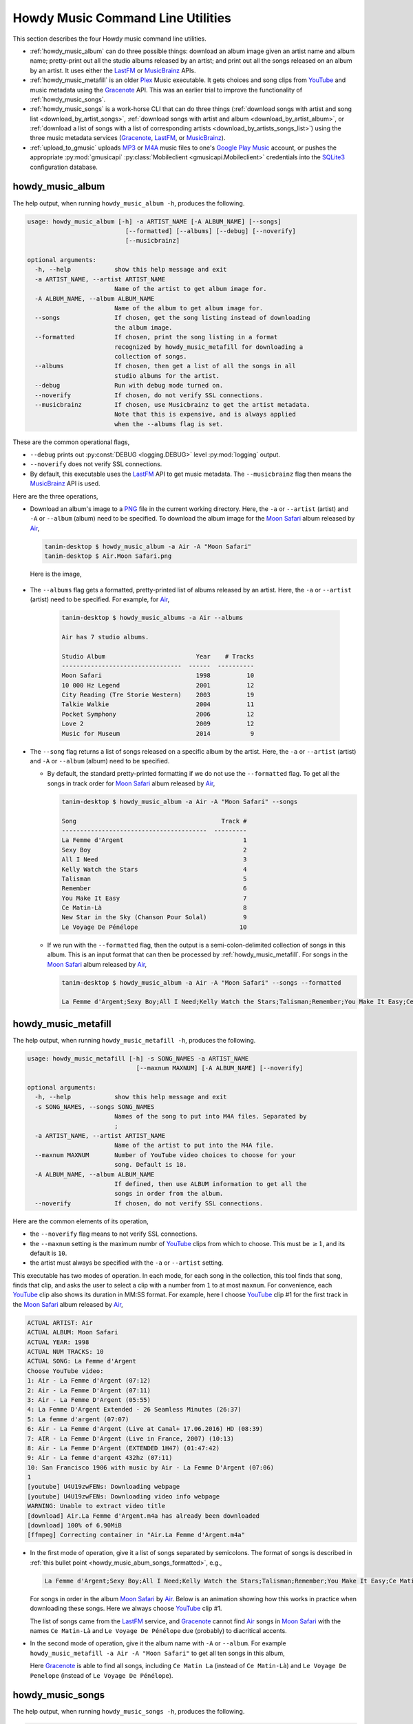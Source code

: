 ================================================
Howdy Music Command Line Utilities
================================================
This section describes the four Howdy music command line utilities.

* :ref:`howdy_music_album` can do three possible things: download an album image given an artist name and album name; pretty-print out all the studio albums released by an artist; and print out all the songs released on an album by an artist. It uses either the LastFM_ or MusicBrainz_ APIs.

* :ref:`howdy_music_metafill` is an older Plex_ Music executable. It gets choices and song clips from YouTube_ and music metadata using the Gracenote_ API. This was an earlier trial to improve the functionality of :ref:`howdy_music_songs`.

* :ref:`howdy_music_songs` is a work-horse CLI that can do three things (:ref:`download songs with artist and song list <download_by_artist_songs>`, :ref:`download songs with artist and album <download_by_artist_album>`, or :ref:`download a list of songs with a list of corresponding artists <download_by_artists_songs_list>`) using the three music metadata services (Gracenote_, LastFM_, or MusicBrainz_).

* :ref:`upload_to_gmusic` uploads MP3_ or M4A_ music files to one's `Google Play Music`_ account, or pushes the appropriate :py:mod:`gmusicapi` :py:class:`Mobileclient <gmusicapi.Mobileclient>` credentials into the SQLite3_ configuration database.

.. _howdy_music_album_label:

howdy_music_album
^^^^^^^^^^^^^^^^^^^^^^^
The help output, when running ``howdy_music_album -h``, produces the following.

.. code-block:: console

   usage: howdy_music_album [-h] -a ARTIST_NAME [-A ALBUM_NAME] [--songs]
			      [--formatted] [--albums] [--debug] [--noverify]
			      [--musicbrainz]

   optional arguments:
     -h, --help            show this help message and exit
     -a ARTIST_NAME, --artist ARTIST_NAME
			   Name of the artist to get album image for.
     -A ALBUM_NAME, --album ALBUM_NAME
			   Name of the album to get album image for.
     --songs               If chosen, get the song listing instead of downloading
			   the album image.
     --formatted           If chosen, print the song listing in a format
			   recognized by howdy_music_metafill for downloading a
			   collection of songs.
     --albums              If chosen, then get a list of all the songs in all
			   studio albums for the artist.
     --debug               Run with debug mode turned on.
     --noverify            If chosen, do not verify SSL connections.
     --musicbrainz         If chosen, use Musicbrainz to get the artist metadata.
			   Note that this is expensive, and is always applied
			   when the --albums flag is set.

These are the common operational flags,

* ``--debug`` prints out :py:const:`DEBUG <logging.DEBUG>` level :py:mod:`logging` output.

* ``--noverify`` does not verify SSL connections.

* By default, this executable uses the LastFM_ API to get music metadata. The ``--musicbrainz`` flag then means the MusicBrainz_ API is used.
			     
Here are the three operations,

* Download an album's image to a PNG_ file in the current working directory. Here, the ``-a`` or ``--artist`` (artist) and ``-A`` or ``--album`` (album) need to be specified. To download the album image for the `Moon Safari`_ album released by Air_,

  .. code-block:: console

     tanim-desktop $ howdy_music_album -a Air -A "Moon Safari"
     tanim-desktop $ Air.Moon Safari.png

  Here is the image,

  .. _howdy_music_album_image:
  
  .. figure:: howdy-music-cli-figures/Air.Moon_Safari.png
     :width: 100%
     :align: center

.. _howdy_music_album_get_albums:
	
* The ``--albums`` flag gets a formatted, pretty-printed list of albums released by an artist.  Here, the ``-a`` or ``--artist`` (artist) need to be specified. For example, for Air_,

   .. code-block:: console

      tanim-desktop $ howdy_music_albums -a Air --albums

      Air has 7 studio albums.

      Studio Album                         Year    # Tracks
      ---------------------------------  ------  ----------
      Moon Safari                          1998          10
      10 000 Hz Legend                     2001          12
      City Reading (Tre Storie Western)    2003          19
      Talkie Walkie                        2004          11
      Pocket Symphony                      2006          12
      Love 2                               2009          12
      Music for Museum                     2014           9

* The ``--song`` flag returns a list of songs released on a specific album by the artist. Here, the ``-a`` or ``--artist`` (artist) and ``-A`` or ``--album`` (album) need to be specified.

  * By default, the standard pretty-printed formatting if we do not use the ``--formatted`` flag. To get all the songs in track order for `Moon Safari`_ album released by Air_,
  
    .. code-block:: console

       tanim-desktop $ howdy_music_album -a Air -A "Moon Safari" --songs		  

       Song                                        Track #
       ----------------------------------------  ---------
       La Femme d'Argent                                 1
       Sexy Boy                                          2
       All I Need                                        3
       Kelly Watch the Stars                             4
       Talisman                                          5
       Remember                                          6
       You Make It Easy                                  7
       Ce Matin-Là                                       8
       New Star in the Sky (Chanson Pour Solal)          9
       Le Voyage De Pénélope                            10

  .. _howdy_music_abum_songs_formatted:

  * If we run with the ``--formatted`` flag, then the output is a semi-colon-delimited collection of songs in this album. This is an input format that can then be processed by :ref:`howdy_music_metafill`. For songs in the `Moon Safari`_ album released by Air_,

    .. code-block:: console

       tanim-desktop $ howdy_music_album -a Air -A "Moon Safari" --songs --formatted	    

       La Femme d'Argent;Sexy Boy;All I Need;Kelly Watch the Stars;Talisman;Remember;You Make It Easy;Ce Matin-Là;New Star in the Sky (Chanson Pour Solal);Le Voyage De Pénélope

.. _howdy_music_metafill_label:

howdy_music_metafill
^^^^^^^^^^^^^^^^^^^^^^^^
The help output, when running ``howdy_music_metafill -h``, produces the following.

.. code-block:: console

   usage: howdy_music_metafill [-h] -s SONG_NAMES -a ARTIST_NAME
				 [--maxnum MAXNUM] [-A ALBUM_NAME] [--noverify]

   optional arguments:
     -h, --help            show this help message and exit
     -s SONG_NAMES, --songs SONG_NAMES
			   Names of the song to put into M4A files. Separated by
			   ;
     -a ARTIST_NAME, --artist ARTIST_NAME
			   Name of the artist to put into the M4A file.
     --maxnum MAXNUM       Number of YouTube video choices to choose for your
			   song. Default is 10.
     -A ALBUM_NAME, --album ALBUM_NAME
			   If defined, then use ALBUM information to get all the
			   songs in order from the album.
     --noverify            If chosen, do not verify SSL connections.

Here are the common elements of its operation,
       
* the ``--noverify`` flag means to not verify SSL connections.

* the ``--maxnum`` setting is the maximum numbr of YouTube_ clips from which to choose. This must be :math:`\ge 1`, and its default is ``10``.

* the artist must always be specified with the ``-a`` or ``--artist`` setting.

This executable has two modes of operation. In each mode, for each song in the collection, this tool finds that song, finds that clip, and asks the user to select a clip with a number from ``1`` to at most ``maxnum``. For convenience, each YouTube_ clip also shows its duration in MM:SS format. For example, here I choose YouTube_ clip #1 for the first track in the `Moon Safari`_ album released by Air_,

.. code-block:: console

   ACTUAL ARTIST: Air
   ACTUAL ALBUM: Moon Safari
   ACTUAL YEAR: 1998
   ACTUAL NUM TRACKS: 10
   ACTUAL SONG: La Femme d'Argent
   Choose YouTube video:
   1: Air - La Femme d'Argent (07:12)
   2: Air - La Femme D'Argent (07:11)
   3: Air - La Femme D'Argent (05:55)
   4: La Femme D'Argent Extended - 26 Seamless Minutes (26:37)
   5: La femme d'argent (07:07)
   6: Air - La Femme d'Argent (Live at Canal+ 17.06.2016) HD (08:39)
   7: AIR - La Femme D'Argent (Live in France, 2007) (10:13)
   8: Air - La Femme D'Argent (EXTENDED 1H47) (01:47:42)
   9: Air - La femme d'argent 432hz (07:11)
   10: San Francisco 1906 with music by Air - La Femme D'Argent (07:06)
   1 
   [youtube] U4U19zwFENs: Downloading webpage
   [youtube] U4U19zwFENs: Downloading video info webpage
   WARNING: Unable to extract video title
   [download] Air.La Femme d'Argent.m4a has already been downloaded
   [download] 100% of 6.90MiB
   [ffmpeg] Correcting container in "Air.La Femme d'Argent.m4a"

* In the first mode of operation, give it a list of songs separated by semicolons. The format of songs is described in :ref:`this bullet point <howdy_music_abum_songs_formatted>`, e.g.,

  .. code-block:: console

     La Femme d'Argent;Sexy Boy;All I Need;Kelly Watch the Stars;Talisman;Remember;You Make It Easy;Ce Matin-Là;New Star in the Sky (Chanson Pour Solal);Le Voyage De Pénélope

  For songs in order in the album `Moon Safari`_ by Air_. Below is an animation showing how this works in practice when downloading these songs. Here we always choose YouTube_ clip #1.

  .. _howdy_music_metafill_songs:

  .. youtube:: PflzMfN4A9w
     :width: 100%

  The list of songs came from the LastFM_ service, and Gracenote_ cannot find Air_ songs in `Moon Safari`_ with the names ``Ce Matin-Là`` and ``Le Voyage De Pénélope`` due (probably) to diacritical accents.

* In the second mode of operation, give it the album name with ``-A`` or ``--album``. For example ``howdy_music_metafill -a Air -A "Moon Safari"`` to get all ten songs in this album,

  .. _howdy_music_metafill_album:
  
  .. youtube:: OMu5wpb49Sw
     :width: 100%

  Here Gracenote_ is able to find all songs, including ``Ce Matin La`` (instead of ``Ce Matin-Là``) and ``Le Voyage De Penelope`` (instead of ``Le Voyage De Pénélope``).
  
.. _howdy_music_songs_label:

howdy_music_songs
^^^^^^^^^^^^^^^^^^^^^^
The help output, when running ``howdy_music_songs -h``, produces the following.

.. code-block:: console

   usage: howdy_music_songs [-h] -a ARTIST_NAME -s SONG_NAMES [--maxnum MAXNUM]
			      [-A ALBUM_NAME] [--new] [--artists ARTIST_NAMES]
			      [--lastfm] [--musicbrainz] [--noverify] [--debug]

   optional arguments:
     -h, --help            show this help message and exit
     -a ARTIST_NAME, --artist ARTIST_NAME
			   Name of the artist to put into the M4A file.
     -s SONG_NAMES, --songs SONG_NAMES
			   Names of the song to put into M4A files. Separated by
			   ;
     --maxnum MAXNUM       Number of YouTube video choices to choose for each of
			   your songs.Default is 10.
     -A ALBUM_NAME, --album ALBUM_NAME
			   If defined, then get all the songs in order from the
			   album.
     --new                 If chosen, use the new format for getting the song
			   list. Instead of -a or --artist, will look for
			   --artists. Each artist is separated by a ';'.
     --artists ARTIST_NAMES
			   List of artists. Each artist is separated by a ';'.
     --lastfm              If chosen, then only use the LastFM API to get song
			   metadata.
     --musicbrainz         If chosen, use Musicbrainz to get the artist metadata.
			   Note that this is expensive.
     --noverify            Do not verify SSL transactions if chosen.
     --debug               Run with debug mode turned on.

In all three operations, here are required arguments or common flags,

* ``-a`` or ``--artist``: the artist must always be specified.

* ``--maxnum`` specifies the maximum number of YouTube_ video clips from which to choose. This number must be :math:`\ge 1`, and its default is ``10``.

* ``--noverify`` does not verify SSL connections.

* ``--debug`` prints out :py:const:`DEBUG <logging.DEBUG>` level :py:mod:`logging` output.

Some example animated GIFs can be downloaded from here, and is mirrored in this project's README:

.. |howdy_music_cli_clip1| image:: howdy-music-cli-figures/howdy_music_songs_download_by_song_and_artist.gif
   :width: 100%
   :align: middle
   :target: https://www.youtube.com/watch?v=W8pmTqFJy68

.. |howdy_music_cli_clip2| image:: howdy-music-cli-figures/howdy_music_songs_download_by_artist_and_album.gif
   :width: 100%
   :align: middle
   :target: https://www.youtube.com/watch?v=njkhP5VE7Kc

.. |howdy_music_cli_clip3| image:: howdy-music-cli-figures/howdy_music_songs_download_by_sep_list_artist_songs.gif
   :width: 100%
   :align: middle
   :target: https://www.youtube.com/watch?v=cRvxkGb2q3Y

.. list-table::
   :widths: auto

   * - |howdy_music_cli_clip1|
     - |howdy_music_cli_clip2|
     - |howdy_music_cli_clip3|
   * - `Download artists & songs <yt_clip1_>`_
     - `Download artist & album <yt_clip2_>`_
     - `Download sep artists & songs <yt_clip3_>`_
  
The complicated collection of flags and arguments allows ``howdy_music_songs`` to download a collection of songs in three ways,

* in :numref:`download_by_artist_songs`, by specifying artist and list of songs.

* in :numref:`download_by_artist_album`, by specifying artist and album.

* in :numref:`download_by_artists_songs_list`, by specifying a corresponding list of songs with matching artists.

and using three music metadata services: Gracenote_, LastFM_, and MusicBrainz_. The Gracenote_ service is used or started with by default, but,

* ``--lastfm`` says to use or start with the LastFM_ API.

* ``--musicbrainz`` says to use or start with the MusicBrainz_ API.

* At most only one of ``--lastfm`` or ``--musicbrainz`` can be specified.

Each of the three operations can be either *progressive* or *exclusive*.

.. _progressive_selection:

* *progressive* means that the selection and downloading of songs starts with a given music service. If that service does not work, then it continues by order until successful. For example, if the Gracenote_ service does not work, then try LastFM_; if LastFM_ does not work, then try MusicBrainz_; if MusicBrainz_ does not work, then give up. :numref:`order_progress_music_service` summarizes how this process works, based on the metadata choice flag (``--lastfm``, ``--musicbrainz``, or none). The number in each cell determines the order in which to try until success -- 1 means 1st, 2 means 2nd, etc.

   .. _order_progress_music_service:

   =================  ============  =========  ==============
   metadata flag        Gracenote_  LastFM_    MusicBrainz_
   =================  ============  =========  ==============
   default (no flag)             1  2          3
   ``--lastfm``                     1          2
   ``--musicbrainz``                           1
   =================  ============  =========  ==============

.. _exclusive_selection:
   
* *exclusive* means that the selection of downloading of songs *only uses* a single given music service; if the songs cannot be found using it, then it gives up. :numref:`order_exclusive_music_service` summarizes how this process works, matching metadata flag to music service.

  .. _order_exclusive_music_service:

  =================  ============  =========  ==============
  metadata flag      Gracenote_    LastFM_    MusicBrainz_
  =================  ============  =========  ==============
  default (no flag)  1
  ``--lastfm``                     1
  ``--musicbrainz``                           1
  =================  ============  =========  ==============

Once the metadata service finds the metadata for those songs, the CLI provides a selection of YouTube_ clips corresponding to a given song *AND* what the music metadata service thinks is the best match to the selected song. Each clip also shows the length (in MM:SS format) to let you choose one that is high ranking and whose length best matches the song's length.

.. _example_song_youtube_clip:

Here ``howdy_music_songs`` looks for a song, Remember_ by Air_, using the music service MusicBrainz_,

1. The service finds the match and prints out the artist, album, and song.
       	       	     	 
   .. code-block:: console
   
      ACTUAL ARTIST: Air
      ACTUAL ALBUM: Moon Safari
      ACTUAL SONG: Remember (02:34)

   MusicBrainz_ always gives the song length after the song name (ACTUAL SONG row). LastFM_ may do so if it can find the song's length (by internally using the MusicBrainz_ API). Gracenote_ does not have the song length information.
   
2. A selection of candidate YouTube_ clips are given, each with duration. I find it best to choose a clip that is as highly ranked as possible and whose duration matches the actual song's duration (if provided).

   .. code-block:: console

      ACTUAL ARTIST: Air
      ACTUAL ALBUM: Moon Safari
      ACTUAL SONG: Remember (02:34)
      Choose YouTube video:
      1: Air - Remember (04:13)
      2: Remember (02:35)
      3: Air - Remember (02:49)
      4: Remember (David Whitaker Version) (02:22)
      5: Air - Remember – Live in San Francisco (03:04)
      6: Air - Remember (03:41)
      7: Air - Remember – Outside Lands 2016, Live in San Francisco (02:40)
      8: Air - Remember (Original Mix) (03:14)
      9: AIR - Remember live@ FOX Oakland (02:38)
      10: Air - Remember (02:24)

3. Make a selection from the command line, such as ``2`` (because the high ranking clip's duration matches the song's duration very closely). The song then downloads into the file, ``Air.Remember.m4a``, in the current working directory.

   .. code-block:: console

      ACTUAL ARTIST: Air
      ACTUAL ALBUM: Moon Safari
      ACTUAL SONG: Remember (02:34)
      Choose YouTube video:
      1: Air - Remember (04:13)
      2: Remember (02:35)
      3: Air - Remember (02:49)
      4: Remember (David Whitaker Version) (02:22)
      5: Air - Remember – Live in San Francisco (03:04)
      6: Air - Remember (03:41)
      7: Air - Remember – Outside Lands 2016, Live in San Francisco (02:40)
      8: Air - Remember (Original Mix) (03:14)
      9: AIR - Remember live@ FOX Oakland (02:38)
      10: Air - Remember (02:24)
      2
      [youtube] JqMdhEy4hG8: Downloading webpage
      [youtube] JqMdhEy4hG8: Downloading video info webpage
      WARNING: Unable to extract video title
      [youtube] JqMdhEy4hG8: Downloading js player vflGnuoiU
      [youtube] JqMdhEy4hG8: Downloading js player vflGnuoiU
      [download] Destination: Air.Remember.m4a
      [download] 100% of 2.38MiB in 00:02
      [ffmpeg] Correcting container in "Air.Remember.m4a"

.. _download_by_artist_songs:

download songs using ``--songs`` and ``--artist`` flag
--------------------------------------------------------
Here, one specifies the collection of songs to download by giving the artist and list of songs through ``--songs``. Each song is separated by a ";". The metadata service to use here is :ref:`progressive <progressive_selection>`. For example, to get `Don't be Light`_ and `Mer du Japon`_ by Air_ using the MusicBrainz_ service,

.. _howdy_music_songs_download_artist_songs:

.. youtube:: W8pmTqFJy68
   :width: 100%

.. _download_by_artist_album:

download songs using ``--artist`` and ``--album`` flag
-------------------------------------------------------
One specifies the collection of songs to download by giving the artist and album through ``--album``. The metadata service to use is :ref:`progressive <progressive_selection>`. You can get the list of albums produced by the artist by running :ref:`howdy_music_albums --artist="artist" --albums <howdy_music_album_get_albums>`. The clip below demonstrates how to get the album `Moon Safari`_ by Air_ using the MusicBrainz_ service,

.. _howdy_music_songs_download_artist_album:

.. youtube:: njkhP5VE7Kc
   :width: 100%

.. _download_by_artists_songs_list:

download songs using ``--new``, ``--artists`` and ``--songs``
---------------------------------------------------------------------
Here, one uses the `--new`` flag and specifies, IN ORDER, the artists (using the ``--artists`` argument) and respective songs (using the ``--songs`` argument)  to download the collection of songs. Artists are separated by ";" and songs are separated by ";". The metadata service to use here is :ref:`exclusive <exclusive_selection>`. For example, to get these two songs by two different artists using the MusicBrainz_ service,

* `Different <https://youtu.be/YNB2Cw5y66o>`_ by `Ximena Sariñana <https://en.wikipedia.org/wiki/Ximena_Sari%C3%B1ana>`_.

* `Piensa en Mí <https://youtu.be/LkPn2ny5V4E>`_ by `Natalia Lafourcade <https://en.wikipedia.org/wiki/Natalia_Lafourcade>`_.

We run this command,

.. code-block:: console

   howdy_music_songs --new --artists="Ximena Sariñana;Natalia Lafourcade" -s "Different;Piensa en Mí" --musicbrainz

whose video is shown below,

.. _howdy_music_songs_download_artists_songs_list:

.. youtube:: cRvxkGb2q3Y
   :width: 100%

.. _upload_to_gmusic_label:

upload_to_gmusic
^^^^^^^^^^^^^^^^^^^^^^^^^^
The help output, when running ``upload_to_gmusic -h``, produces the following.

.. code-block:: console

   usage: upload_to_gmusic [-h] -f FILENAMES [-P] [--noverify]

   optional arguments:
     -h, --help            show this help message and exit
     -f FILENAMES, --filenames FILENAMES
			   Give the list of filenames to put into the Google
			   Music Player.
     -P                    If chosen, then push Google Music API Mobileclient
			   credentials into the configuration database.
     --noverify            If chosen, do not verify SSL connections.

The ``--noverify`` flag disables verification of SSL HTTP connections. The standard operation of this tool is to *upload* songs to your `Google Play Music`_ account. The ``-f`` or ``--filenames`` argument can take semicolon-delimited filenames, or standard POSIX globs, for example,

.. code-block:: console

   upload_to_gmusic -f "Air.*m4a"

attempts to upload all filenames that match ``Air.*m4a``.

The other mode of operation, running with the ``-P`` flag without specifying files to upload, attempts to refresh the :py:mod:`gmusicapi` :py:class:`Mobileclient <gmusicapi.Mobileclient>` OAuth2 credentials. Its operation is similar to that of :ref:`howdy_store_credentials`. These dialogs in the shell appear,

.. code-block:: console

   tanim-desktop $ upload_to_gmusic -P
   Please go to this URL in a browser window:https://accounts.google.com/o/oauth2/auth...
   After giving permission for Google services on your behalf,
   type in the access code:

Second, go to the URL to which you are instructed. Once you copy that URL into your browser, you will follow a set of prompts asking you to choose which Google account to allow access, and to allow permissions for this app to access your `Google Play Music`_ account.

Third, paste the code similar to as described in :ref:`Step #7 <google_step07_oauthtokencopy>` into the interactive text dialog, ``...type in the access code:``. Once successful, you will receive this message in the shell,

.. code-block:: console

   Success. Stored GMusicAPI Mobileclient credentials.

.. links for the youtube clips in table for howdy_music_songs section

.. _yt_clip1: https://www.youtube.com/watch?v=W8pmTqFJy68
.. _yt_clip2: https://www.youtube.com/watch?v=njkhP5VE7Kc
.. _yt_clip3: https://www.youtube.com/watch?v=cRvxkGb2q3Y
   
.. _YouTube: https://www.youtube.com
.. _Deluge: https://en.wikipedia.org/wiki/Deluge_(software)
.. _deluge_console: https://whatbox.ca/wiki/Deluge_Console_Documentation
.. _rsync: https://en.wikipedia.org/wiki/Rsync
.. _Plex: https://plex.tv
.. _`Magnet URI`: https://en.wikipedia.org/wiki/Magnet_URI_scheme
.. _SQLite3: https://www.sqlite.org/index.html
.. _Gracenote: https://developer.gracenote.com/web-api
.. _LastFM: https://www.last.fm/api
.. _MusicBrainz: https://musicbrainz.org/doc/Development/XML_Web_Service/Version_2
.. _PNG: https://en.wikipedia.org/wiki/Portable_Network_Graphics
.. _Air: https://en.wikipedia.org/wiki/Air_(band)
.. _`Moon Safari`: https://en.wikipedia.org/wiki/Moon_Safari
.. _M4A: https://en.wikipedia.org/wiki/MPEG-4_Part_14
.. _MP3: https://en.wikipedia.org/wiki/MP3
.. _`Google Play Music`: https://play.google.com/music/listen
.. _Remember: https://youtu.be/D7umgkNX8NM
.. _`Don't be Light`: https://youtu.be/ysk_dQ39ctE
.. _`Mer du Japon`: https://youtu.be/Sjq4_sHy06U
